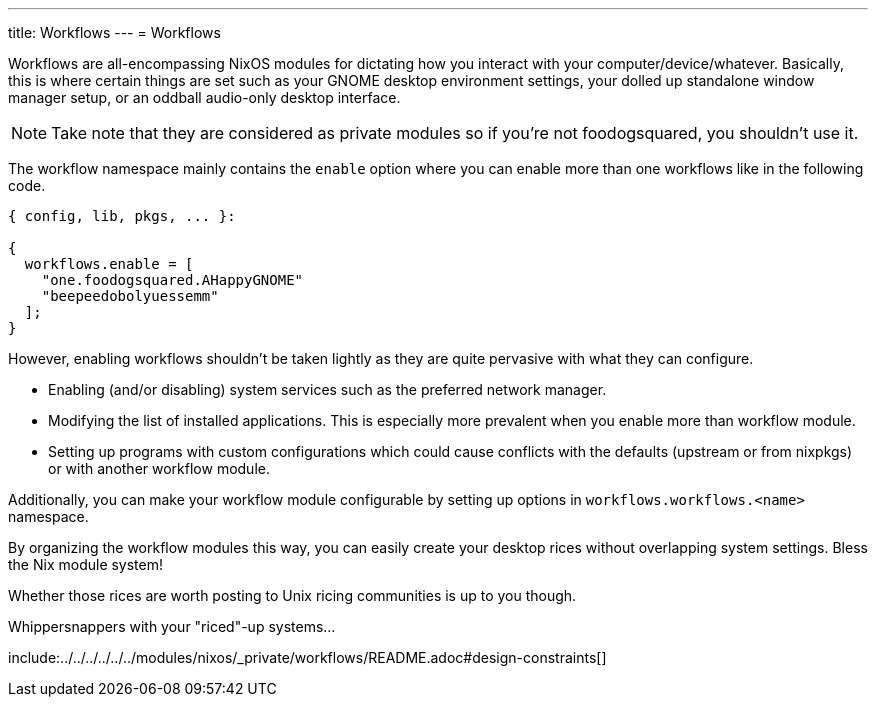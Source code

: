 ---
title: Workflows
---
= Workflows

Workflows are all-encompassing NixOS modules for dictating how you interact with your computer/device/whatever.
Basically, this is where certain things are set such as your GNOME desktop environment settings, your dolled up standalone window manager setup, or an oddball audio-only desktop interface.

[NOTE]
====
Take note that they are considered as private modules so if you're not foodogsquared, you shouldn't use it.
====

The workflow namespace mainly contains the `enable` option where you can enable more than one workflows like in the following code.

[source, nix]
----
{ config, lib, pkgs, ... }:

{
  workflows.enable = [
    "one.foodogsquared.AHappyGNOME"
    "beepeedobolyuessemm"
  ];
}
----

However, enabling workflows shouldn't be taken lightly as they are quite pervasive with what they can configure.

* Enabling (and/or disabling) system services such as the preferred network manager.

* Modifying the list of installed applications.
This is especially more prevalent when you enable more than workflow module.

* Setting up programs with custom configurations which could cause conflicts with the defaults (upstream or from nixpkgs) or with another workflow module.

Additionally, you can make your workflow module configurable by setting up options in `workflows.workflows.<name>` namespace.

[chat, foodogsquared]
====
By organizing the workflow modules this way, you can easily create your desktop rices without overlapping system settings.
Bless the Nix module system!
====

[chat, foodogsquared, state=cheeky]
====
Whether those rices are worth posting to Unix ricing communities is up to you though.
====

[chat, Ezran, state=disappointed, role=reversed]
====
Whippersnappers with your "riced"-up systems...
====


include:../../../../../../modules/nixos/_private/workflows/README.adoc#design-constraints[]
